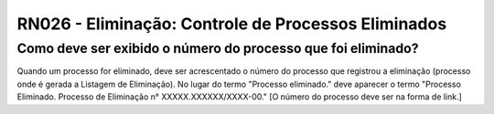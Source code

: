 **RN026 - Eliminação: Controle de Processos Eliminados**
========================================================

Como deve ser exibido o número do processo que foi eliminado?
-------------------------------------------------------------

Quando um processo for eliminado, deve ser acrescentado o número do processo que registrou a eliminação (processo onde é gerada a Listagem de Eliminação).
No lugar do termo "Processo eliminado." deve aparecer o termo "Processo Eliminado. Processo de Eliminação n° XXXXX.XXXXXX/XXXX-00." [O número do processo deve ser na forma de link.]
